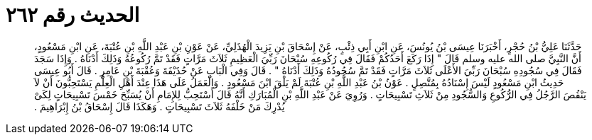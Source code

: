 
= الحديث رقم ٢٦٢

[quote.hadith]
حَدَّثَنَا عَلِيُّ بْنُ حُجْرٍ، أَخْبَرَنَا عِيسَى بْنُ يُونُسَ، عَنِ ابْنِ أَبِي ذِئْبٍ، عَنْ إِسْحَاقَ بْنِ يَزِيدَ الْهُذَلِيِّ، عَنْ عَوْنِ بْنِ عَبْدِ اللَّهِ بْنِ عُتْبَةَ، عَنِ ابْنِ مَسْعُودٍ، أَنَّ النَّبِيَّ صلى الله عليه وسلم قَالَ ‏"‏ إِذَا رَكَعَ أَحَدُكُمْ فَقَالَ فِي رُكُوعِهِ سُبْحَانَ رَبِّيَ الْعَظِيمِ ثَلاَثَ مَرَّاتٍ فَقَدْ تَمَّ رُكُوعُهُ وَذَلِكَ أَدْنَاهُ ‏.‏ وَإِذَا سَجَدَ فَقَالَ فِي سُجُودِهِ سُبْحَانَ رَبِّيَ الأَعْلَى ثَلاَثَ مَرَّاتٍ فَقَدْ تَمَّ سُجُودُهُ وَذَلِكَ أَدْنَاهُ ‏"‏ ‏.‏ قَالَ وَفِي الْبَابِ عَنْ حُذَيْفَةَ وَعُقْبَةَ بْنِ عَامِرٍ ‏.‏ قَالَ أَبُو عِيسَى حَدِيثُ ابْنِ مَسْعُودٍ لَيْسَ إِسْنَادُهُ بِمُتَّصِلٍ ‏.‏ عَوْنُ بْنُ عَبْدِ اللَّهِ بْنِ عُتْبَةَ لَمْ يَلْقَ ابْنَ مَسْعُودٍ ‏.‏ وَالْعَمَلُ عَلَى هَذَا عِنْدَ أَهْلِ الْعِلْمِ يَسْتَحِبُّونَ أَنْ لاَ يَنْقُصَ الرَّجُلُ فِي الرُّكُوعِ وَالسُّجُودِ مِنْ ثَلاَثِ تَسْبِيحَاتٍ ‏.‏ وَرُوِيَ عَنْ عَبْدِ اللَّهِ بْنِ الْمُبَارَكِ أَنَّهُ قَالَ أَسْتَحِبُّ لِلإِمَامِ أَنْ يُسَبِّحَ خَمْسَ تَسْبِيحَاتٍ لِكَىْ يُدْرِكَ مَنْ خَلْفَهُ ثَلاَثَ تَسْبِيحَاتٍ ‏.‏ وَهَكَذَا قَالَ إِسْحَاقُ بْنُ إِبْرَاهِيمَ ‏.‏